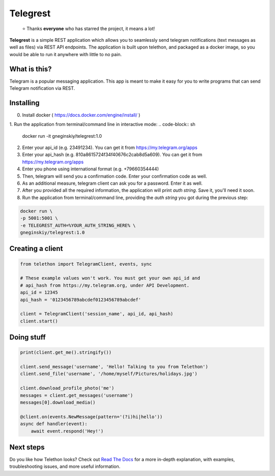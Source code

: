 Telegrest
========
.. epigraph::

  ⭐️ Thanks **everyone** who has starred the project, it means a lot!

**Telegrest** is a simple REST application which allows you to seamlessly send telegram notifications (text messages as well as files) via REST API endpoints.
The application is built upon telethon, and packaged as a docker image, so you would be able to run it anywhere with little to no pain. 

What is this?
-------------
Telegram is a popular messaging application. This app is meant
to make it easy for you to write programs that can send Telegram 
notification via REST.


Installing
----------
0. Install docker ( https://docs.docker.com/engine/install/ )
1. Run the application from terminal/command line in interactive mode: 
.. code-block:: sh

  docker run -it gneginskiy/telegrest:1.0

2. Enter your api_id (e.g. 23491234). You can get it from https://my.telegram.org/apps
3. Enter your api_hash (e.g. 810a8615724f34f40676c2cab8d5a609). You can get it from https://my.telegram.org/apps
4. Enter you phone using international format (e.g. +79660354444)
5. Then, telegram will send you a confirmation code. Enter your confirmation code as well.
6. As an additional measure, telegram client can ask you for a password. Enter it as well.
7. After you provided all the required information, the application will print *auth string*. Save it, you'll need it soon.
8. Run the application from terminal/command line, providing the *auth string* you got during the previous step:

.. code-block:: sh

  docker run \
  -p 5001:5001 \
  -e TELEGREST_AUTH=%YOUR_AUTH_STRING_HERE% \
  gneginskiy/telegrest:1.0

Creating a client
-----------------

.. code-block:: python

    from telethon import TelegramClient, events, sync

    # These example values won't work. You must get your own api_id and
    # api_hash from https://my.telegram.org, under API Development.
    api_id = 12345
    api_hash = '0123456789abcdef0123456789abcdef'

    client = TelegramClient('session_name', api_id, api_hash)
    client.start()


Doing stuff
-----------

.. code-block:: python

    print(client.get_me().stringify())

    client.send_message('username', 'Hello! Talking to you from Telethon')
    client.send_file('username', '/home/myself/Pictures/holidays.jpg')

    client.download_profile_photo('me')
    messages = client.get_messages('username')
    messages[0].download_media()

    @client.on(events.NewMessage(pattern='(?i)hi|hello'))
    async def handler(event):
        await event.respond('Hey!')


Next steps
----------

Do you like how Telethon looks? Check out `Read The Docs`_ for a more
in-depth explanation, with examples, troubleshooting issues, and more
useful information.

.. _asyncio: https://docs.python.org/3/library/asyncio.html
.. _MTProto: https://core.telegram.org/mtproto
.. _Telegram: https://telegram.org
.. _Compatibility and Convenience: https://docs.telethon.dev/en/stable/misc/compatibility-and-convenience.html
.. _Telegram's ToS: https://core.telegram.org/api/terms
.. _Telegram can ban the account: https://docs.telethon.dev/en/stable/quick-references/faq.html#my-account-was-deleted-limited-when-using-the-library
.. _Read The Docs: https://docs.telethon.dev

.. |logo| image:: logo.svg
    :width: 24pt
    :height: 24pt
